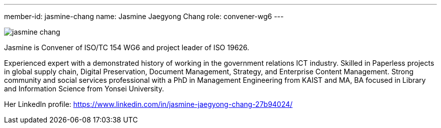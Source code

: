 ---
member-id: jasmine-chang
name: Jasmine Jaegyong Chang
role: convener-wg6
---

image:/assets/images/members/jasmine-chang.jpg[]

Jasmine is Convener of ISO/TC 154 WG6 and project leader of ISO 19626.

Experienced expert with a demonstrated history of working in the government relations ICT industry. Skilled in Paperless projects in global supply chain, Digital Preservation, Document Management, Strategy, and Enterprise Content Management. Strong community and social services professional with a PhD in Management Engineering from KAIST and MA, BA focused in Library and Information Science from Yonsei University.

Her LinkedIn profile: https://www.linkedin.com/in/jasmine-jaegyong-chang-27b94024/
